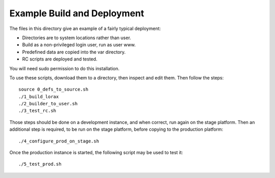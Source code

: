 Example Build and Deployment
============================
The files in this directory give an example of a fairly typical deployment:

* Directories are to system locations rather than user.
* Build as a non-privileged login user, run as user www.
* Predefined data are copied into the var directory.
* RC scripts are deployed and tested.

You will need sudo permission to do this installation.

To use these scripts, download them to a directory, then inspect and edit them.
Then follow the steps::
    source 0_defs_to_source.sh
    ./1_build_lorax
    ./2_builder_to_user.sh
    ./3_test_rc.sh

Those steps should be done on a development instance, and when correct, run
again on the stage platform.  Then an additional step is required, to be
run on the stage platform, before copying to the production platform::
    ./4_configure_prod_on_stage.sh

Once the production instance is started, the following script may be
used to test it::
    ./5_test_prod.sh
 
